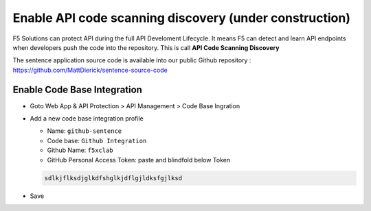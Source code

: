 Enable API code scanning discovery (under construction)
=======================================================

F5 Solutions can protect API during the full API Develoment Lifecycle. It means F5 can detect and learn API endpoints when developers push the code into the repository.
This is call **API Code Scanning Discovery**

The sentence application source code is available into our public Github repository : https://github.com/MattDierick/sentence-source-code

Enable Code Base Integration
----------------------------

* Goto Web App & API Protection > API Management > Code Base Ingration
* Add a new code base integration profile

  * Name: ``github-sentence``
  * Code base: ``Github Integration``
  * Github Name: ``f5xclab``
  * GitHub Personal Access Token: paste and blindfold below Token

  .. code-block:: bash
    
    sdlkjflksdjglkdfshglkjdflgjldksfgjlksd


.. image:: ../pictures/code-based-repo.png
   :align: left

* Save
